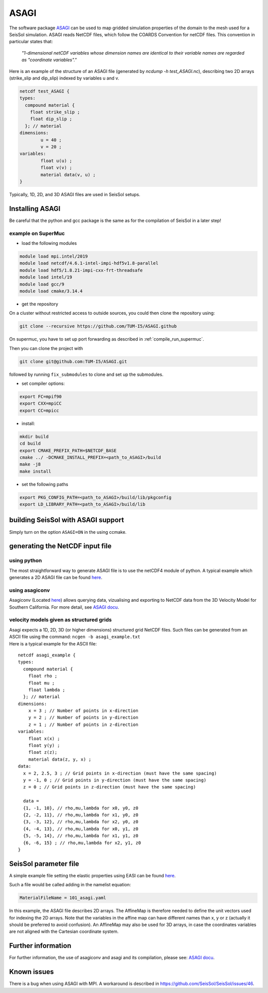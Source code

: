ASAGI
=====

The software package `ASAGI <https://github.com/TUM-I5/ASAGI>`__ can be
used to map gridded simulation properties of the domain to the mesh used
for a SeisSol simulation. 
ASAGI reads NetCDF files, which follow the COARDS Convention for netCDF files.
This convention in particular states that:

 `"1-dimensional netCDF variables whose dimension names are identical to their variable names are regarded as "coordinate variables"."`

Here is an example of the structure of an ASAGI file (generated by `ncdump -h test_ASAGI.nc`), describing two 2D arrays (strike_slip and dip_slip) indexed by variables u and v.

.. code-block:: bash

    netcdf test_ASAGI {
    types:
      compound material {
        float strike_slip ;
        float dip_slip ;
      }; // material
    dimensions:
            u = 40 ;
            v = 20 ;
    variables:
            float u(u) ;
            float v(v) ;
            material data(v, u) ;
    }

Typically, 1D, 2D, and 3D ASAGI files are used in SeisSol setups.


.. _installing_ASAGI:

Installing ASAGI
----------------

Be careful that the python and gcc package is the same as for the
compilation of SeisSol in a later step!

example on SuperMuc
~~~~~~~~~~~~~~~~~~~

-  load the following modules 

.. code-block:: bash

   module load mpi.intel/2019
   module load netcdf/4.6.1-intel-impi-hdf5v1.8-parallel
   module load hdf5/1.8.21-impi-cxx-frt-threadsafe
   module load intel/19
   module load gcc/9
   module load cmake/3.14.4

-  get the repository

On a cluster without restricted access to outside sources, you could then clone the repository using:

.. code-block:: bash

   git clone --recursive https://github.com/TUM-I5/ASAGI.github
   
On supermuc, you have to set up port forwarding as described in :ref:`compile_run_supermuc`.

Then you can clone the project with 

.. code-block:: bash

   git clone git@github.com:TUM-I5/ASAGI.git

followed by running ``fix_submodules`` to clone and set up the submodules.

-  set compiler options:

.. code-block:: bash

   export FC=mpif90
   export CXX=mpiCC
   export CC=mpicc

-  install:

.. code-block:: bash

   mkdir build
   cd build
   export CMAKE_PREFIX_PATH=$NETCDF_BASE
   cmake ../ -DCMAKE_INSTALL_PREFIX=<path_to_ASAGI>/build
   make -j8
   make install

-  set the following paths

.. code-block:: bash

   export PKG_CONFIG_PATH=<path_to_ASAGI>/build/lib/pkgconfig
   export LD_LIBRARY_PATH=<path_to_ASAGI>/build/lib

building SeisSol with ASAGI support
-----------------------------------

Simply turn on the option ``ASAGI=ON`` in the using ccmake.

generating the NetCDF input file
--------------------------------

using python 
~~~~~~~~~~~~~~~

The most straightforward way to generate ASAGI file is to use the netCDF4 module of python.
A typical example which generates a 2D ASAGI file can be found 
`here <https://github.com/SeisSol/SeisSol/tree/master/preprocessing/science/generating_ASAGI_file.py>`__.

using asagiconv
~~~~~~~~~~~~~~~

Asagiconv (Located
`here <https://github.com/SeisSol/SeisSol/tree/master/preprocessing/science/asagiconv>`__)
allows querying data, vizualising and exporting to NetCDF data from the
3D Velocity Model for Southern California. For more detail, see `ASAGI
docu <http://www.seissol.org/sites/default/files/asagi.pdf>`__.


velocity models given as structured grids
~~~~~~~~~~~~~~~~~~~~~~~~~~~~~~~~~~~~~~~~~

| Asagi expects a 1D, 2D, 3D (or higher dimensions) structured grid NetCDF files. Such files can be
  generated from an ASCII file using the command:
  ``ncgen -b asagi_example.txt``
| Here is a typical example for the ASCII file:

::

   netcdf asagi_example {
   types:
     compound material {
       float rho ;
       float mu ;
       float lambda ;
     }; // material
   dimensions:
       x = 3 ; // Number of points in x-direction
       y = 2 ; // Number of points in y-direction
       z = 1 ; // Number of points in z-direction
   variables:
       float x(x) ;
       float y(y) ;
       float z(z);
       material data(z, y, x) ;
   data:
     x = 2, 2.5, 3 ; // Grid points in x-direction (must have the same spacing)
     y = -1, 0 ; // Grid points in y-direction (must have the same spacing)
     z = 0 ; // Grid points in z-direction (must have the same spacing)

     data =
     {1, -1, 10}, // rho,mu,lambda for x0, y0, z0
     {2, -2, 11}, // rho,mu,lambda for x1, y0, z0
     {3, -3, 12}, // rho,mu,lambda for x2, y0, z0
     {4, -4, 13}, // rho,mu,lambda for x0, y1, z0
     {5, -5, 14}, // rho,mu,lambda for x1, y1, z0
     {6, -6, 15} ; // rho,mu,lambda for x2, y1, z0
   }


SeisSol parameter file
----------------------


A simple example file setting the elastic properties using EASI can be
found
`here <https://github.com/SeisSol/easi/blob/master/examples/101_asagi.yaml>`__.

Such a file would be called adding in the namelist equation:

.. code-block:: fortran

   MaterialFileName = 101_asagi.yaml

In this example, the ASAGI file describes 2D arrays.
The AffineMap is therefore needed to define the unit vectors used for indexing the 2D arrays.
Note that the variables in the affine map can have different names than x, y or z (actually it should be preferred to avoid confusion).
An AffineMap may also be used for 3D arrays, in case the coordinates variables are not aligned with the Cartesian coordinate system.


Further information
-------------------

For further information, the use of asagiconv and asagi and its
compilation, please see: `ASAGI
docu <http://www.seissol.org/sites/default/files/asagi.pdf>`__.

Known issues
------------

There is a bug when using ASAGI with MPI. A workaround is described in https://github.com/SeisSol/SeisSol/issues/46.
